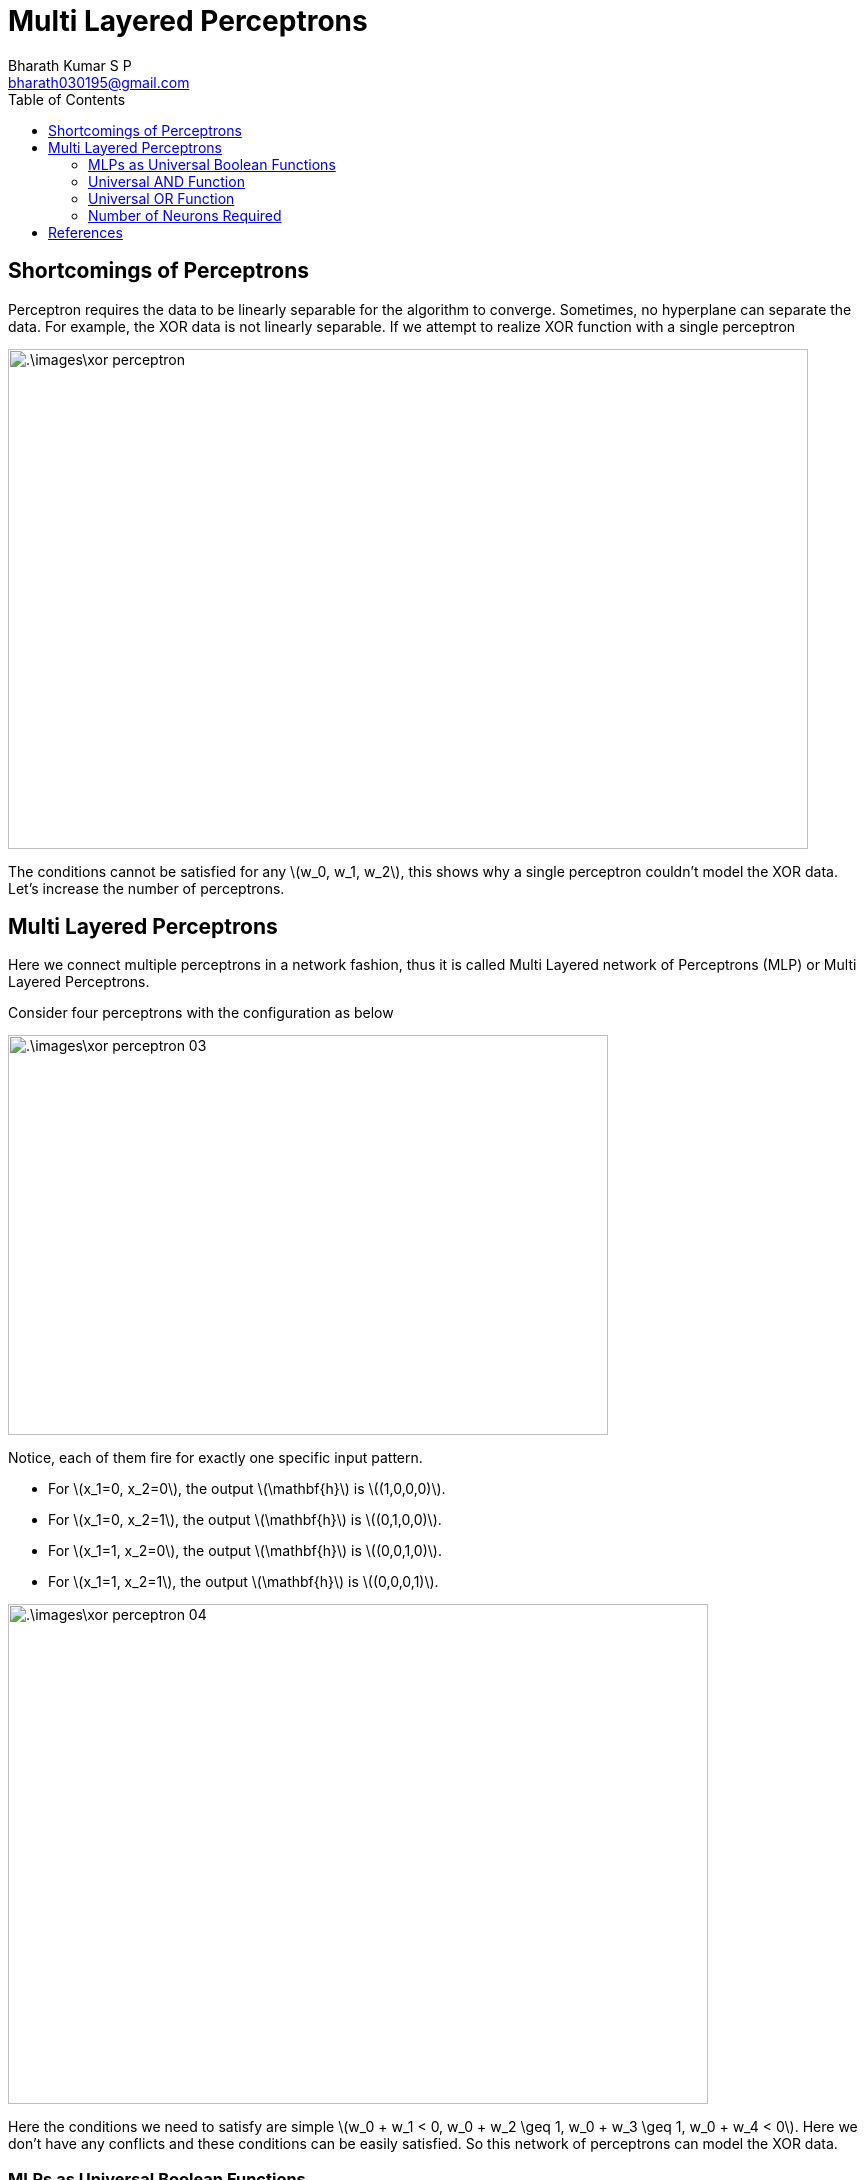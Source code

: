 = Multi Layered Perceptrons =
:doctype: book
:author: Bharath Kumar S P
:email: bharath030195@gmail.com
:stem: latexmath
:eqnums:
:toc:

== Shortcomings of Perceptrons ==
Perceptron requires the data to be linearly separable for the algorithm to converge. Sometimes, no hyperplane can separate the data. For example, the XOR data is not linearly separable. If we attempt to realize XOR function with a single perceptron

image::.\images\xor_perceptron.png[align='center', 800, 500]

The conditions cannot be satisfied for any stem:[w_0, w_1, w_2], this shows why a single perceptron couldn't model the XOR data. Let's increase the number of perceptrons.

== Multi Layered Perceptrons ==
Here we connect multiple perceptrons in a network fashion, thus it is called Multi Layered network of Perceptrons (MLP) or Multi Layered Perceptrons.

Consider four perceptrons with the configuration as below

image::.\images\xor_perceptron_03.png[align='center', 600, 400]

Notice, each of them fire for exactly one specific input pattern.

* For stem:[x_1=0, x_2=0], the output stem:[\mathbf{h}] is stem:[(1,0,0,0)].
* For stem:[x_1=0, x_2=1], the output stem:[\mathbf{h}] is stem:[(0,1,0,0)].
* For stem:[x_1=1, x_2=0], the output stem:[\mathbf{h}] is stem:[(0,0,1,0)].
* For stem:[x_1=1, x_2=1], the output stem:[\mathbf{h}] is stem:[(0,0,0,1)].

image::.\images\xor_perceptron_04.png[align='left', 700, 500]

Here the conditions we need to satisfy are simple stem:[w_0 + w_1 < 0, w_0 + w_2 \geq 1, w_0 + w_3 \geq 1,  w_0 + w_4 < 0]. Here we don't have any conflicts and these conditions can be easily satisfied. So this network of perceptrons can model the XOR data.

=== MLPs as Universal Boolean Functions ===

====
MLP is a universal Boolean function, i.e., it can realize any Boolean function. At least one configuration of MLP is possible for any Boolean function. Note that the result doesn't specify anything on the depth of the network.

*Any* Boolean function of stem:[N] inputs can be exactly represented with stem:[2^N] perceptions in the hidden layer and 1 in the output layer.
====

=== Universal AND Function ===
Say we have three Boolean input variables. And we want to model the function stem:[f(X_1, X_2, X_3) = X_1X_2\bar{X}_3]. This can be modelled by the following network

image::.\images\universal_and_01.png[align='center', 800, 500]

In general, any AND function of stem:[N] variables 

[stem]
++++
f(x_1, \dots, x_N) = \left(\bigwedge_{i=1}^L x_i \right) \land\left(\bigwedge_{i=L+1}^N \bar{x}_i \right)
++++

can be modelled using a single perceptron with the below configuration

image::.\images\universal_and_02.png[align='center', 500, 400]

where the weights of inputs stem:[x_1, \dots, x_L] are set to 1 and the weights of inputs stem:[x_{L+1}, \dots, x_N] are set to -1. And the threshold is stem:[L].

=== Universal OR Function ===
Similarly, any OR function of stem:[N] variables

[stem]
++++
f(x_1, \dots, x_N) = \left(\bigvee_{i=1}^L x_i \right) \lor \left(\bigvee_{i=L+1}^N \bar{x}_i \right)
++++

can be modelled using a single perceptron with the below configuration

image::.\images\universal_or_01.png[align='center', 500, 400]

where the weights of inputs stem:[x_1, \dots, x_L] are set to 1 and the weights of inputs stem:[x_{L+1}, \dots, x_N] are set to -1. And the threshold is stem:[L-N+1].

We know that all Boolean functions can be written in terms of a logical OR of logical ANDs and complements. So we can exploit these two networks to model any Boolean functions. Say we need to model the below Boolean function

[stem]
++++
f(x_1, x_2, x_3, x_4) = \bar{x}_1x_2x_3x_4 + x_1x_2\bar{x}_3x_4 + x_1x_2x_3x_4
++++

We can model each term using a single perceptron in the hidden layer and a single perceptron to add (logical OR) all the results to realize stem:[f(x_1, x_2, x_3, x_4)].

Any truth table can be expressed in this manner! A one-hidden-layer MLP is a Universal Boolean Function.

=== Number of Neurons Required ===
What is the largest number of perceptrons required in the single hidden layer to realize an N-input-variable function? We saw that any Boolean function of stem:[N] inputs can be exactly represented with stem:[2^N+1] perceptrons. But this is inefficient and very expensive to do. The size of the hidden layer grows exponentially. Here individual hidden neurons don't cooperate with each other, i.e., we have designed it in a way that each neuron is responsible for each input-output scenario.

stem:[2^N + 1] neurons are sufficient to represent any Boolean function but it is not a necessary condition. We can model it with lesser number of neurons as well. Say we have a Boolean function as

[stem]
++++
f(x_1, x_2, x_3, x_4) = \bar{x}_1x_2x_3x_4 + x_1x_2\bar{x}_3x_4 + \dots + x_1x_2x_3x_4 
++++

Karnaugh map can be used to reduce and simplify the Boolean expressions. For example, the expression stem:[AB\bar{C} + ABC] can be reduced to stem:[AB(\bar{C} + C) = AB]. Karnaugh map represents a truth table as a grid, adjacent 1s can be 'grouped' to reduce the complexity of the Boolean expression. We can then configure the MLP as per the simplified Boolean expression.

What arrangement of ones and zeros cannot be reduced further? For e.g., say we have four input variables and the Karnaugh map is

image::.\images\karnaugh_01.png[align='center', 400, 300]

In such cases, we won't be able to group any adjacent cells. So there should be 8 terms in the Boolean expression, stem:[\bar{W}\bar{X}\bar{Y}\bar{Z} + \bar{W}\bar{X}\bar{Y}Z + \dots + WXYZ]. So to model a Boolean function of 4 variables, we need a maximum of 8 neurons in the hidden layer and 1 in the output layer.

====
In general, to model a Boolean function of stem:[N] input variables, we need *a maximum of* stem:[2^{N-1}] neurons in the single hidden layer and 1 in the output layer.

NOTE: The number of neurons required reduce drastically when we increase the number of layers.
====

The XOR function that we modelled with 4 neurons in the hidden layer can be instead modelled using only 2 neurons in the hidden layer. The Karnaugh map for the XOR function is

image::.\images\karnaugh_02.png[align='center']

The Boolean expression is as stem:[f(X_1, X_2) = \bar{X}_1X_2 + X_1\bar{X}_2]. This expression can be modelled using a perceptron for each term and 1 in the output layer.

== References ==
. CMU School of Computer Science. See https://www.cs.cmu.edu/~bhiksha/courses/deeplearning/Spring.2018/www/slides/lec2.universal.pdf








